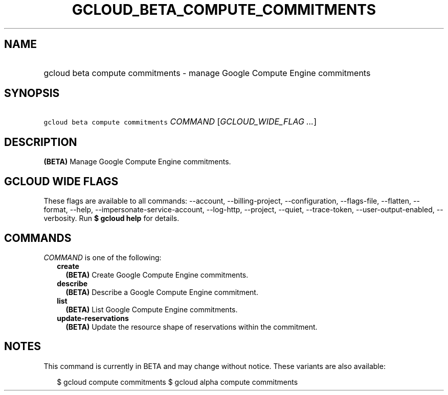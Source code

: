 
.TH "GCLOUD_BETA_COMPUTE_COMMITMENTS" 1



.SH "NAME"
.HP
gcloud beta compute commitments \- manage Google Compute Engine commitments



.SH "SYNOPSIS"
.HP
\f5gcloud beta compute commitments\fR \fICOMMAND\fR [\fIGCLOUD_WIDE_FLAG\ ...\fR]



.SH "DESCRIPTION"

\fB(BETA)\fR Manage Google Compute Engine commitments.



.SH "GCLOUD WIDE FLAGS"

These flags are available to all commands: \-\-account, \-\-billing\-project,
\-\-configuration, \-\-flags\-file, \-\-flatten, \-\-format, \-\-help,
\-\-impersonate\-service\-account, \-\-log\-http, \-\-project, \-\-quiet,
\-\-trace\-token, \-\-user\-output\-enabled, \-\-verbosity. Run \fB$ gcloud
help\fR for details.



.SH "COMMANDS"

\f5\fICOMMAND\fR\fR is one of the following:

.RS 2m
.TP 2m
\fBcreate\fR
\fB(BETA)\fR Create Google Compute Engine commitments.

.TP 2m
\fBdescribe\fR
\fB(BETA)\fR Describe a Google Compute Engine commitment.

.TP 2m
\fBlist\fR
\fB(BETA)\fR List Google Compute Engine commitments.

.TP 2m
\fBupdate\-reservations\fR
\fB(BETA)\fR Update the resource shape of reservations within the commitment.


.RE
.sp

.SH "NOTES"

This command is currently in BETA and may change without notice. These variants
are also available:

.RS 2m
$ gcloud compute commitments
$ gcloud alpha compute commitments
.RE

